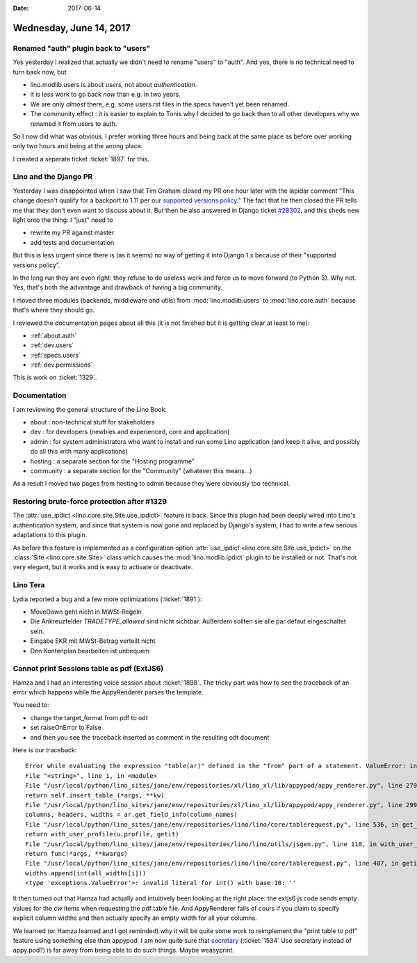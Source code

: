 :date: 2017-06-14

========================
Wednesday, June 14, 2017
========================

Renamed "auth" plugin back to "users"
=====================================

Yes yesterday I realized that actually we didn't need to rename
"users" to "auth". And yes, there is no technical need to turn back
now, but

- lino.modlib.users is about *users*, not about *authentication*.
- it is less work to go back *now* than e.g. in two years.
- We are only *almost* there, e.g. some users.rst files in the specs
  haven't yet been renamed.
- The community effect : it is easier to explain to Tonis why I
  decided to go back than to all other developers why we renamed it
  from users to auth.

So I now did what was obvious. I prefer working three hours and being
back at the same place as before over working only two hours and being
at the wrong place.

I created a separate ticket :ticket:`1897` for this.

  

Lino and the Django PR
======================

Yesterday I was disappointed when I saw that Tim Graham closed my PR
one hour later with the lapidar comment "This change doesn't qualify
for a backport to 1.11 per our `supported versions policy
<https://docs.djangoproject.com/en/dev/internals/release-process/#supported-versions>`__."
The fact that he then closed the PR tells me that they don't even want
to discuss about it.  But then he also answered in Django ticket
`#28302 <https://code.djangoproject.com/ticket/28302>`__, and this
sheds new light onto the thing: I "just" need to

- rewrite my PR against master
- add tests and documentation  

But this is less urgent since there is (as it seems) no way of getting
it into Django 1.x because of their "supported versions policy".

In the long run they are even right: they refuse to do useless work
and force us to move forward (to Python 3). Why not.  Yes, that's both
the advantage and drawback of having a big community.

I moved three modules (backends, middleware and utils) from
:mod:`lino.modlib.users` to :mod:`lino.core.auth` because that's where
they should go.

I reviewed the documentation pages about all this (it is not
finished but it is getting clear at least to me):

- :ref:`about.auth`
- :ref:`dev.users`  
- :ref:`specs.users`
- :ref:`dev.permissions`

This is work on :ticket:`1329`.


Documentation
=============

I am reviewing the general structure of the Lino Book:

- about : non-technical stuff for stakeholders

- dev : for developers (newbies and experienced, core and application)

- admin : for system administrators who want to install and run some
  Lino application (and keep it alive, and possibly do all this with
  many applications)

- hosting : a separate section for the "Hosting programme"

- community : a separate section for the "Community" (whatever this
  means...)

As a result I moved two pages from hosting to admin because they were
obviously too technical.


Restoring brute-force protection after #1329
============================================

The :attr:`use_ipdict <lino.core.site.Site.use_ipdict>` feature is
back.  Since this plugin had been deeply wired into Lino's
authentication system, and since that system is now gone and replaced
by Django's system, I had to write a few serious adaptations to this
plugin.

As before this feature is implemented as a configuration option
:attr:`use_ipdict <lino.core.site.Site.use_ipdict>` on the
:class:`Site <lino.core.site.Site>` class which causes the
:mod:`lino.modlib.ipdict` plugin to be installed or not.  That's not
very elegant, but it works and is easy to activate or deactivate.



Lino Tera
=========

Lydia reported a bug and a few more optimizations (:ticket:`1891`):

- MoveDown geht nicht in MWSt-Regeln
- Die Ankreuzfelder `TRADETYPE_allowed` sind nicht sichtbar.
  Außerdem sollten sie alle par défaut eingeschaltet sein.
- Eingabe EKR mit MWSt-Betrag verteilt nicht
- Den Kontenplan bearbeiten ist unbequem


  
Cannot print Sessions table as pdf (ExtJS6)
===========================================

Hamza and I had an interesting voice session about :ticket:`1898`. The
tricky part was how to see the traceback of an error which happens
while the AppyRenderer parses the template.

You need to:

- change the target_format from pdf to odt
- set raiseOnError to False
- and then you see the traceback inserted as comment in the resulting odt document

Here is our traceback::  

    Error while evaluating the expression "table(ar)" defined in the "from" part of a statement. ValueError: invalid literal for int() with base 10: ''
    File "<string>", line 1, in <module>
    File "/usr/local/python/lino_sites/jane/env/repositories/xl/lino_xl/lib/appypod/appy_renderer.py", line 279, in insert_table
    return self.insert_table_(*args, **kw)
    File "/usr/local/python/lino_sites/jane/env/repositories/xl/lino_xl/lib/appypod/appy_renderer.py", line 299, in insert_table_
    columns, headers, widths = ar.get_field_info(column_names)
    File "/usr/local/python/lino_sites/jane/env/repositories/lino/lino/core/tablerequest.py", line 536, in get_field_info
    return with_user_profile(u.profile, getit)
    File "/usr/local/python/lino_sites/jane/env/repositories/lino/lino/utils/jsgen.py", line 118, in with_user_profile
    return func(*args, **kwargs)
    File "/usr/local/python/lino_sites/jane/env/repositories/lino/lino/core/tablerequest.py", line 487, in getit
    widths.append(int(all_widths[i]))
    <type 'exceptions.ValueError'>: invalid literal for int() with base 10: ''  

It then turned out that Hamza had actually and intuitively been
looking at the right place: the extjs6 js code sends empty values for
the `cw` items when requesting the pdf table file. And AppyRenderer
fails of cours if you claim to specify explicit column widths and then
actually specify an empty width for all your columns.

We learned (or Hamza learned and I got reminded) why it will be quite
some work to reimplement the "print table to pdf" feature using
something else than appypod.  I am now quite sure that `secretary
<https://github.com/christopher-ramirez/secretary>`__
(:ticket:`1534` Use secretary instead of appy.pod?)
is far away from
being able to do such things.  
Maybe weasyprint.        
